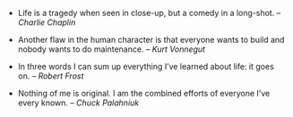 #+BEGIN_COMMENT
.. link:
.. description:
.. tags: quotes
.. date: 2013/11/24 22:03:02
.. title: Quotes [2013-11-24]
.. slug: quotes-2013-11-24
.. category: quotes
#+END_COMMENT

- Life is a tragedy when seen in close-up, but a comedy in a
    long-shot. -- /Charlie Chaplin/

- Another flaw in the human character is that everyone wants to build
    and nobody wants to do maintenance. -- /Kurt Vonnegut/

- In three words I can sum up everything I’ve learned about life: it
    goes on. -- /Robert Frost/

- Nothing of me is original. I am the combined efforts of everyone
    I’ve every known. -- /Chuck Palahniuk/
